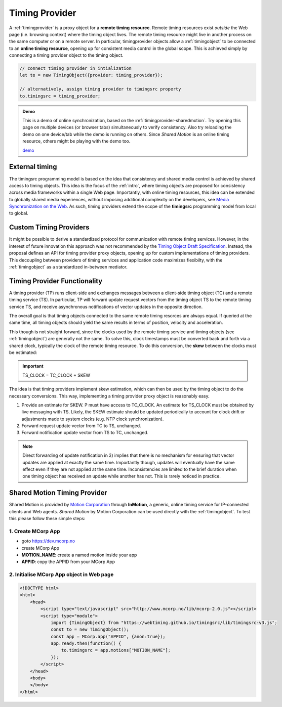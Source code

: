 ..  _timingprovider:


================================================================================
Timing Provider
================================================================================

A :ref:`timingprovider` is a proxy object for a **remote timing resource**. Remote timing resources exist *outside* the Web page (i.e. browsing context) where the timing object lives. The remote timing resource might live in another process on the same computer or on a remote server. In particular, timingprovider objects allow a :ref:`timingobject` to be connected to an **online timing resource**, opening up for consistent media control in the global scope. This is achieved simply by connecting a timing provider object to the timing object.

..  code-block:: javascript

    // connect timing provider in intialization
    let to = new TimingObject({provider: timing_provider});

    // alternatively, assign timing provider to timingsrc property
    to.timingsrc = timing_provider;


..  admonition:: Demo

    This is a demo of online synchronization, based on the :ref:`timingprovider-sharedmotion`. Try opening this page on multiple devices (or browser tabs) simultaneously to verify consistency. Also try reloading the demo on one device/tab while the demo is running on others. Since *Shared Motion* is an online timing resource, others might be playing with the demo too.

    .. raw:: html
        :file: ../demoes/timingprovider.html

    `demo <../_static/timingprovider.html>`_



External timing
------------------------------------------------------------------------

The timingsrc programming model is based on the idea that consistency and shared media control is achieved by shared access to timing objects. This idea is the focus of the :ref:`intro`, where timing objects are proposed for consistency across media frameworks within a single Web page. Importantly, with online timing resources, this idea can be extended to globally shared media experiences, without imposing additional complexity on the developers, see `Media Synchronization on the Web <https://link.springer.com/chapter/10.1007/978-3-319-65840-7_17>`_. As such, timing providers extend the scope of the **timingsrc** programming model from local to global.



Custom Timing Providers
------------------------------------------------------------------------

It might be possible to derive a standardized protocol for communication with remote timing services. However, in the interest of future innovation this approach was not recommended by the `Timing Object Draft Specification <http://webtiming.github.io/timingobject/>`_. Instead, the proposal defines an API for timing provider proxy objects, opening up for custom implementations of timing providers. This decoupling between providers of timing services and application code maximizes flexibilty, with the :ref:`timingobject` as a standardized in-between mediator.


Timing Provider Functionality
------------------------------------------------------------------------

A timing provider (TP) runs client-side and exchanges messages between a client-side timing object (TC) and a remote timing service (TS). In particular, TP will forward update request vectors from the timing object TS to the remote timing service TS, and receive asynchronous notifications of vector updates in the opposite direction.

The overall goal is that timing objects connected to the same remote timing resorces are always equal. If queried at the same time, all timing objects should yield the same results in terms of position, velocity and acceleration.

This though is not straight forward, since the clocks used by the remote timing service and timing objects (see :ref:`timingobject`) are generally not the same. To solve this, clock timestamps must be converted back and forth via a shared clock, typically the clock of the remote timing resource. To do this conversion, the **skew** between the clocks must be estimated:

..  important::

    TS_CLOCK = TC_CLOCK + SKEW


The idea is that timing providers implement skew estimation, which can then be used by the timing object to do the necessary conversions. This way, implementing a timing provider proxy object is reasonably easy.

1) Provide an estimate for SKEW. P must have access to TC_CLOCK. An estimate for TS_CLOCK must be obtained by live messaging with TS. Likely, the SKEW estimate should be updated periodically to account for clock drift or adjustments made to system clocks (e.g. NTP clock synchronization). 
2) Forward request update vector from TC to TS, unchanged.
3) Forward notification update vector from TS to TC, unchanged.

..  note::

    Direct forwarding of update notification in 3) implies that
    there is no mechanism for ensuring that vector updates are applied at exactly the same time. Importantly though, updates will eventually have the same effect even if they are not applied at the same time. Inconsistencies are limited to the brief duration when one timing object has received an update while another has not. This is rarely noticed in practice.
    

..  _timingprovider-sharedmotion:

Shared Motion Timing Provider
------------------------------------------------------------------------

Shared Motion is provided by `Motion Corporation <http://motioncorporation.com>`_ through **InMotion**, a generic, online timing service for IP-connected clients and Web agents. *Shared Motion* by Motion Corporation can be used directly with the :ref:`timingobject`. To test this please follow these simple steps:


1. Create MCorp App
""""""""""""""""""""""""""""""""""""""""""""""""""""""""""""""""""""""""

- goto `<https://dev.mcorp.no>`_
- create MCorp App
- **MOTION_NAME**: create a named motion inside your app
- **APPID**: copy the APPID from your MCorp App

2. Initialise MCorp App object in Web page 
""""""""""""""""""""""""""""""""""""""""""""""""""""""""""""""""""""""""

..  code-block:: html

    <!DOCTYPE html>
    <html>
        <head>
            <script type="text/javascript" src="http://www.mcorp.no/lib/mcorp-2.0.js"></script>
            <script type="module">
                import {TimingObject} from "https://webtiming.github.io/timingsrc/lib/timingsrc-v3.js";
                const to = new TimingObject();
                const app = MCorp.app("APPID", {anon:true});        
                app.ready.then(function() {
                    to.timingsrc = app.motions["MOTION_NAME"];
                });                
            </script>
        </head>
        <body>
        </body>
    </html>

